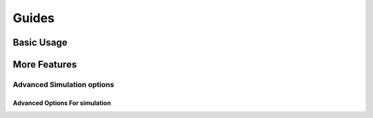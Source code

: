 Guides
******

Basic Usage
===========

.. grid:: 1 1 3 3
    :gutter: 1

    .. grid-item-card::  Overview 

        A high level look at the BMTK workflow, SONATA data-format, and how to 
        create an environment for network modeling and simulation


    .. grid-item-card:: Building Networks models with the BMTK NetworkBuilder 

        Using the BMTK NetworkBuilder to create SONATA based network models for use in simulation and analysis

       
    .. grid-item-card:: Simulating biologically detailed networks

        How to use BMTK BioNet to run simulations of networks of biophyscially realistic compartmental
        cell models.        


    .. grid-item-card:: Simulating point-neuron networks with PointNet

        How to use BMTK PointNet for running simulation of single point-neuron models.


    .. grid-item-card:: Generating releastic sensory stimuli with FilterNet

        Use BMTK FilterNet to convert stimuli into a series of spikes for analysis and network 
        stimuli.


    .. grid-item-card:: Analyzing simulation results

        How to use bmtk to fetch data from simulation results, plot and get statistics.




More Features
=============

.. grid:: 1 1 3 3
    :gutter: 1

    .. grid-item-card:: Parallelization and Threading Options 

        Options for running large-scale simulations taking advantage of multiple cores and Threading
        with HPC

    .. grid-item-card:: Advanced Stimulus for simulations 

        More options for input stimulus to simulations


    .. grid-item-card:: Advanced simulation recordings 

        Includes voltage. LFP, synapse recording

    .. grid-item-card:: Customized Python  

        Creating modules






Advanced Simulation options
---------------------------

.. grid:: 1 1 3 3
    :gutter: 1




Advanced Options For simulation
^^^^^^^^^^^^^^^^^^^^^^^^^^^^^^^


